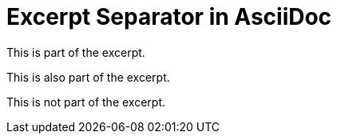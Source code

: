 = Excerpt Separator in AsciiDoc

This is part of the excerpt.

This is also part of the excerpt.

//more

This is not part of the excerpt.
